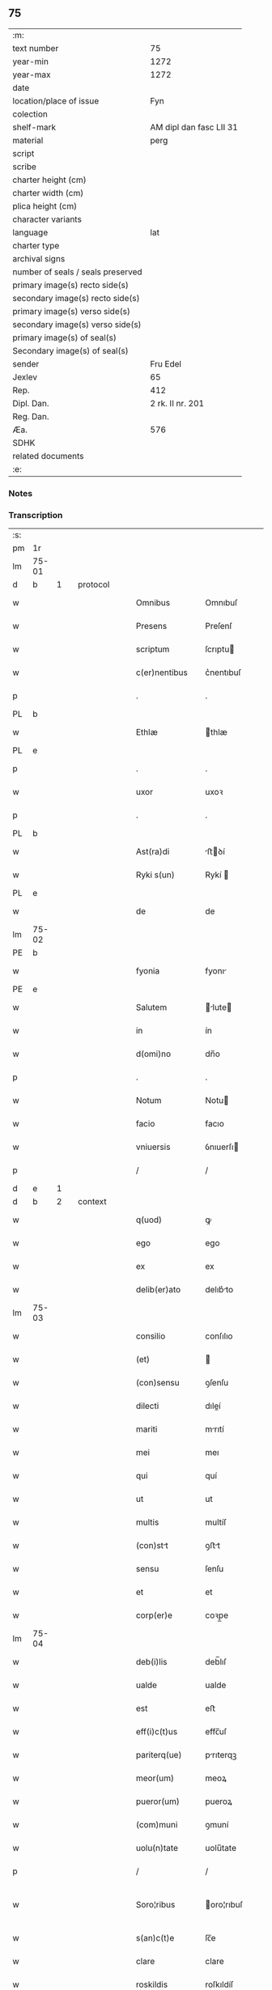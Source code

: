 ** 75

| :m:                               |                         |
| text number                       |                      75 |
| year-min                          |                    1272 |
| year-max                          |                    1272 |
| date                              |                         |
| location/place of issue           |                     Fyn |
| colection                         |                         |
| shelf-mark                        | AM dipl dan fasc LII 31 |
| material                          |                    perg |
| script                            |                         |
| scribe                            |                         |
| charter height (cm)               |                         |
| charter width (cm)                |                         |
| plica height (cm)                 |                         |
| character variants                |                         |
| language                          |                     lat |
| charter type                      |                         |
| archival signs                    |                         |
| number of seals / seals preserved |                         |
| primary image(s) recto side(s)    |                         |
| secondary image(s) recto side(s)  |                         |
| primary image(s) verso side(s)    |                         |
| secondary image(s) verso side(s)  |                         |
| primary image(s) of seal(s)       |                         |
| Secondary image(s) of seal(s)     |                         |
| sender                            |                Fru Edel |
| Jexlev                            |                      65 |
| Rep.                              |                     412 |
| Dipl. Dan.                        |        2 rk. II nr. 201 |
| Reg. Dan.                         |                         |
| Æa.                               |                     576 |
| SDHK                              |                         |
| related documents                 |                         |
| :e:                               |                         |

*** Notes


*** Transcription
| :s: |       |   |   |   |   |                 |              |   |   |   |   |     |   |   |   |              |          |          |  |    |    |    |    |
| pm  | 1r    |   |   |   |   |                 |              |   |   |   |   |     |   |   |   |              |          |          |  |    |    |    |    |
| lm  | 75-01 |   |   |   |   |                 |              |   |   |   |   |     |   |   |   |              |          |          |  |    |    |    |    |
| d  | b     | 1  |   | protocol  |   |                 |              |   |   |   |   |     |   |   |   |              |          |          |  |    |    |    |    |
| w   |       |   |   |   |   | Omnibus         | Omnıbuſ      |   |   |   |   | lat |   |   |   |        75-01 | 1:protocol |          |  |    |    |    |    |
| w   |       |   |   |   |   | Presens         | Preſenſ      |   |   |   |   | lat |   |   |   |        75-01 | 1:protocol |          |  |    |    |    |    |
| w   |       |   |   |   |   | scriptum        | ſcrıptu     |   |   |   |   | lat |   |   |   |        75-01 | 1:protocol |          |  |    |    |    |    |
| w   |       |   |   |   |   | c(er)nentibus   | c͛nentıbuſ    |   |   |   |   | lat |   |   |   |        75-01 | 1:protocol |          |  |    |    |    |    |
| p   |       |   |   |   |   | .               | .            |   |   |   |   | lat |   |   |   |        75-01 | 1:protocol |          |  |    |    |    |    |
| PL  | b     |   |   |   |   |                 |              |   |   |   |   |     |   |   |   |              |          |          |  |    |    |    |    |
| w   |       |   |   |   |   | Ethlæ           | thlæ        |   |   |   |   | lat |   |   |   |        75-01 | 1:protocol |          |  |    |    |2430|    |
| PL  | e     |   |   |   |   |                 |              |   |   |   |   |     |   |   |   |              |          |          |  |    |    |    |    |
| p   |       |   |   |   |   | .               | .            |   |   |   |   | lat |   |   |   |        75-01 | 1:protocol |          |  |    |    |    |    |
| w   |       |   |   |   |   | uxor            | uxoꝛ         |   |   |   |   | lat |   |   |   |        75-01 | 1:protocol |          |  |    |    |    |    |
| p   |       |   |   |   |   | .               | .            |   |   |   |   | lat |   |   |   |        75-01 | 1:protocol |          |  |    |    |    |    |
| PL  | b     |   |   |   |   |                 |              |   |   |   |   |     |   |   |   |              |          |          |  |    |    |    |    |
| w   |       |   |   |   |   | Ast(ra)di       | ﬅꝺí        |   |   |   |   | lat |   |   |   |        75-01 | 1:protocol |          |  |    |    |2431|    |
| w   |       |   |   |   |   | Ryki s(un)      | Rykí        |   |   |   |   | lat |   |   |   |        75-01 | 1:protocol |          |  |    |    |2431|    |
| PL  | e     |   |   |   |   |                 |              |   |   |   |   |     |   |   |   |              |          |          |  |    |    |    |    |
| w   |       |   |   |   |   | de              | de           |   |   |   |   | lat |   |   |   |        75-01 | 1:protocol |          |  |    |    |    |    |
| lm  | 75-02 |   |   |   |   |                 |              |   |   |   |   |     |   |   |   |              |          |          |  |    |    |    |    |
| PE  | b     |   |   |   |   |                 |              |   |   |   |   |     |   |   |   |              |          |          |  |    |    |    |    |
| w   |       |   |   |   |   | fyonia          | fyonı       |   |   |   |   | lat |   |   |   |        75-02 | 1:protocol |          |  |2614|    |    |    |
| PE  | e     |   |   |   |   |                 |              |   |   |   |   |     |   |   |   |              |          |          |  |    |    |    |    |
| w   |       |   |   |   |   | Salutem         | lute      |   |   |   |   | lat |   |   |   |        75-02 | 1:protocol |          |  |    |    |    |    |
| w   |       |   |   |   |   | in              | ín           |   |   |   |   | lat |   |   |   |        75-02 | 1:protocol |          |  |    |    |    |    |
| w   |       |   |   |   |   | d(omi)no        | dn̅o          |   |   |   |   | lat |   |   |   |        75-02 | 1:protocol |          |  |    |    |    |    |
| p   |       |   |   |   |   | .               | .            |   |   |   |   | lat |   |   |   |        75-02 | 1:protocol |          |  |    |    |    |    |
| w   |       |   |   |   |   | Notum           | Notu        |   |   |   |   | lat |   |   |   |        75-02 | 1:protocol |          |  |    |    |    |    |
| w   |       |   |   |   |   | facio           | facıo        |   |   |   |   | lat |   |   |   |        75-02 | 1:protocol |          |  |    |    |    |    |
| w   |       |   |   |   |   | vniuersis       | ỽnıuerſı    |   |   |   |   | lat |   |   |   |        75-02 | 1:protocol |          |  |    |    |    |    |
| p   |       |   |   |   |   | /               | /            |   |   |   |   | lat |   |   |   |        75-02 | 1:protocol |          |  |    |    |    |    |
| d  | e     | 1  |   |   |   |                 |              |   |   |   |   |     |   |   |   |              |          |          |  |    |    |    |    |
| d  | b     | 2  |   | context  |   |                 |              |   |   |   |   |     |   |   |   |              |          |          |  |    |    |    |    |
| w   |       |   |   |   |   | q(uod)          | ꝙ            |   |   |   |   | lat |   |   |   |        75-02 | 2:context |          |  |    |    |    |    |
| w   |       |   |   |   |   | ego             | ego          |   |   |   |   | lat |   |   |   |        75-02 | 2:context |          |  |    |    |    |    |
| w   |       |   |   |   |   | ex              | ex           |   |   |   |   | lat |   |   |   |        75-02 | 2:context |          |  |    |    |    |    |
| w   |       |   |   |   |   | delib(er)ato    | delıb͛to     |   |   |   |   | lat |   |   |   |        75-02 | 2:context |          |  |    |    |    |    |
| lm  | 75-03 |   |   |   |   |                 |              |   |   |   |   |     |   |   |   |              |          |          |  |    |    |    |    |
| w   |       |   |   |   |   | consilio        | conſılıo     |   |   |   |   | lat |   |   |   |        75-03 | 2:context |          |  |    |    |    |    |
| w   |       |   |   |   |   | (et)            |             |   |   |   |   | lat |   |   |   |        75-03 | 2:context |          |  |    |    |    |    |
| w   |       |   |   |   |   | (con)sensu      | ꝯſenſu       |   |   |   |   | lat |   |   |   |        75-03 | 2:context |          |  |    |    |    |    |
| w   |       |   |   |   |   | dilecti         | dıleí       |   |   |   |   | lat |   |   |   |        75-03 | 2:context |          |  |    |    |    |    |
| w   |       |   |   |   |   | mariti          | mrıtí       |   |   |   |   | lat |   |   |   |        75-03 | 2:context |          |  |    |    |    |    |
| w   |       |   |   |   |   | mei             | meı          |   |   |   |   | lat |   |   |   |        75-03 | 2:context |          |  |    |    |    |    |
| w   |       |   |   |   |   | qui             | quí          |   |   |   |   | lat |   |   |   |        75-03 | 2:context |          |  |    |    |    |    |
| w   |       |   |   |   |   | ut              | ut           |   |   |   |   | lat |   |   |   |        75-03 | 2:context |          |  |    |    |    |    |
| w   |       |   |   |   |   | multis          | multíſ       |   |   |   |   | lat |   |   |   |        75-03 | 2:context |          |  |    |    |    |    |
| w   |       |   |   |   |   | (con)stt       | ꝯﬅt         |   |   |   |   | lat |   |   |   |        75-03 | 2:context |          |  |    |    |    |    |
| w   |       |   |   |   |   | sensu           | ſenſu        |   |   |   |   | lat |   |   |   |        75-03 | 2:context |          |  |    |    |    |    |
| w   |       |   |   |   |   | et              | et           |   |   |   |   | lat |   |   |   |        75-03 | 2:context |          |  |    |    |    |    |
| w   |       |   |   |   |   | corp(er)e       | coꝛp̲e        |   |   |   |   | lat |   |   |   |        75-03 | 2:context |          |  |    |    |    |    |
| lm  | 75-04 |   |   |   |   |                 |              |   |   |   |   |     |   |   |   |              |          |          |  |    |    |    |    |
| w   |       |   |   |   |   | deb(i)lis       | deb̅lıſ       |   |   |   |   | lat |   |   |   |        75-04 | 2:context |          |  |    |    |    |    |
| w   |       |   |   |   |   | ualde           | ualde        |   |   |   |   | lat |   |   |   |        75-04 | 2:context |          |  |    |    |    |    |
| w   |       |   |   |   |   | est             | eﬅ           |   |   |   |   | lat |   |   |   |        75-04 | 2:context |          |  |    |    |    |    |
| w   |       |   |   |   |   | eff(i)c(t)us    | effc̅uſ       |   |   |   |   | lat |   |   |   |        75-04 | 2:context |          |  |    |    |    |    |
| w   |       |   |   |   |   | pariterq(ue)    | prıterqꝫ    |   |   |   |   | lat |   |   |   |        75-04 | 2:context |          |  |    |    |    |    |
| w   |       |   |   |   |   | meor(um)        | meoꝝ         |   |   |   |   | lat |   |   |   |        75-04 | 2:context |          |  |    |    |    |    |
| w   |       |   |   |   |   | pueror(um)      | pueroꝝ       |   |   |   |   | lat |   |   |   |        75-04 | 2:context |          |  |    |    |    |    |
| w   |       |   |   |   |   | (com)muni       | ꝯmuní        |   |   |   |   | lat |   |   |   |        75-04 | 2:context |          |  |    |    |    |    |
| w   |       |   |   |   |   | uolu(n)tate     | uolu̅tate     |   |   |   |   | lat |   |   |   |        75-04 | 2:context |          |  |    |    |    |    |
| p   |       |   |   |   |   | /               | /            |   |   |   |   | lat |   |   |   |        75-04 | 2:context |          |  |    |    |    |    |
| w   |       |   |   |   |   | Soro¦ribus      | oro¦rıbuſ   |   |   |   |   | lat |   |   |   | 75-04--75-05 | 2:context |          |  |    |    |    |    |
| w   |       |   |   |   |   | s(an)c(t)e      | ſc̅e          |   |   |   |   | lat |   |   |   |        75-05 | 2:context |          |  |    |    |    |    |
| w   |       |   |   |   |   | clare           | clare        |   |   |   |   | lat |   |   |   |        75-05 | 2:context |          |  |    |    |    |    |
| w   |       |   |   |   |   | roskildis       | roſkıldíſ    |   |   |   |   | lat |   |   |   |        75-05 | 2:context |          |  |    |    |    |    |
| p   |       |   |   |   |   | /               | /            |   |   |   |   | lat |   |   |   |        75-05 | 2:context |          |  |    |    |    |    |
| w   |       |   |   |   |   | pro             | pro          |   |   |   |   | lat |   |   |   |        75-05 | 2:context |          |  |    |    |    |    |
| w   |       |   |   |   |   | uiginti         | uıgıntí      |   |   |   |   | lat |   |   |   |        75-05 | 2:context |          |  |    |    |    |    |
| w   |       |   |   |   |   | m(a)rcis        | mrcıſ       |   |   |   |   | lat |   |   |   |        75-05 | 2:context |          |  |    |    |    |    |
| w   |       |   |   |   |   | d(enariorum)    | ..          |   |   |   |   | lat |   |   |   |        75-05 | 2:context |          |  |    |    |    |    |
| w   |       |   |   |   |   | usual(is)       | uſual̅        |   |   |   |   | lat |   |   |   |        75-05 | 2:context |          |  |    |    |    |    |
| w   |       |   |   |   |   | monete          | monete       |   |   |   |   | lat |   |   |   |        75-05 | 2:context |          |  |    |    |    |    |
| lm  | 75-06 |   |   |   |   |                 |              |   |   |   |   |     |   |   |   |              |          |          |  |    |    |    |    |
| w   |       |   |   |   |   | q(ua)s          | qſ          |   |   |   |   | lat |   |   |   |        75-06 | 2:context |          |  |    |    |    |    |
| w   |       |   |   |   |   | eis             | eıſ          |   |   |   |   | lat |   |   |   |        75-06 | 2:context |          |  |    |    |    |    |
| w   |       |   |   |   |   | ex              | ex           |   |   |   |   | lat |   |   |   |        75-06 | 2:context |          |  |    |    |    |    |
| w   |       |   |   |   |   | debito          | debıto       |   |   |   |   | lat |   |   |   |        75-06 | 2:context |          |  |    |    |    |    |
| w   |       |   |   |   |   | soluere         | ſoluere      |   |   |   |   | lat |   |   |   |        75-06 | 2:context |          |  |    |    |    |    |
| w   |       |   |   |   |   | teneor          | teneoꝛ       |   |   |   |   | lat |   |   |   |        75-06 | 2:context |          |  |    |    |    |    |
| w   |       |   |   |   |   | quandam         | qund      |   |   |   |   | lat |   |   |   |        75-06 | 2:context |          |  |    |    |    |    |
| w   |       |   |   |   |   | h(er)editatem   | h͛edıtte    |   |   |   |   | lat |   |   |   |        75-06 | 2:context |          |  |    |    |    |    |
| w   |       |   |   |   |   | que             | que          |   |   |   |   | lat |   |   |   |        75-06 | 2:context |          |  |    |    |    |    |
| w   |       |   |   |   |   | michi           | mıchí        |   |   |   |   | lat |   |   |   |        75-06 | 2:context |          |  |    |    |    |    |
| lm  | 75-07 |   |   |   |   |                 |              |   |   |   |   |     |   |   |   |              |          |          |  |    |    |    |    |
| w   |       |   |   |   |   | in              | ín           |   |   |   |   | lat |   |   |   |        75-07 | 2:context |          |  |    |    |    |    |
| PL  | b     |   |   |   |   |                 |              |   |   |   |   |     |   |   |   |              |          |          |  |    |    |    |    |
| w   |       |   |   |   |   | la⸠ng⸡landia    | l⸠ng⸡lanꝺı |   |   |   |   | lat |   |   |   |        75-07 | 2:context |          |  |    |    |2432|    |
| PL  | e     |   |   |   |   |                 |              |   |   |   |   |     |   |   |   |              |          |          |  |    |    |    |    |
| w   |       |   |   |   |   | Actinet         | ınet       |   |   |   |   | lat |   |   |   |        75-07 | 2:context |          |  |    |    |    |    |
| w   |       |   |   |   |   | post            | poﬅ          |   |   |   |   | lat |   |   |   |        75-07 | 2:context |          |  |    |    |    |    |
| w   |       |   |   |   |   | morte(m)        | moꝛte̅        |   |   |   |   | lat |   |   |   |        75-07 | 2:context |          |  |    |    |    |    |
| PE  | b     |   |   |   |   |                 |              |   |   |   |   |     |   |   |   |              |          |          |  |    |    |    |    |
| w   |       |   |   |   |   | petri           | petrı        |   |   |   |   | lat |   |   |   |        75-07 | 2:context |          |  |2615|    |    |    |
| w   |       |   |   |   |   | d(i)c(t)i       | dc̅ı          |   |   |   |   | lat |   |   |   |        75-07 | 2:context |          |  |2615|    |    |    |
| w   |       |   |   |   |   | wtnyrthi(n)g    | wtnyrthı̅g    |   |   |   |   | lat |   |   |   |        75-07 | 2:context |          |  |2615|    |    |    |
| PE  | e     |   |   |   |   |                 |              |   |   |   |   |     |   |   |   |              |          |          |  |    |    |    |    |
| w   |       |   |   |   |   | iam             | ı          |   |   |   |   | lat |   |   |   |        75-07 | 2:context |          |  |    |    |    |    |
| w   |       |   |   |   |   | desun¦cti       | deſun¦ctí    |   |   |   |   | lat |   |   |   |  75-07—75-08 | 2:context |          |  |    |    |    |    |
| w   |       |   |   |   |   | tam             | ta          |   |   |   |   | lat |   |   |   |        75-08 | 2:context |          |  |    |    |    |    |
| w   |       |   |   |   |   | in              | í           |   |   |   |   | lat |   |   |   |        75-08 | 2:context |          |  |    |    |    |    |
| w   |       |   |   |   |   | mobilib(us)     | mobılıbꝫ     |   |   |   |   | lat |   |   |   |        75-08 | 2:context |          |  |    |    |    |    |
| w   |       |   |   |   |   | quam            | qu         |   |   |   |   | lat |   |   |   |        75-08 | 2:context |          |  |    |    |    |    |
| w   |       |   |   |   |   | no(n)           | no̅           |   |   |   |   | lat |   |   |   |        75-08 | 2:context |          |  |    |    |    |    |
| w   |       |   |   |   |   | mobilib(us)     | mobılıbꝫ     |   |   |   |   | lat |   |   |   |        75-08 | 2:context |          |  |    |    |    |    |
| w   |       |   |   |   |   | tenore          | tenoꝛe       |   |   |   |   | lat |   |   |   |        75-08 | 2:context |          |  |    |    |    |    |
| w   |       |   |   |   |   | p(re)sen(cium)  | p͛ſe̅         |   |   |   |   | lat |   |   |   |        75-08 | 2:context |          |  |    |    |    |    |
| p   |       |   |   |   |   | .               | .            |   |   |   |   | lat |   |   |   |        75-08 | 2:context |          |  |    |    |    |    |
| w   |       |   |   |   |   | scotho          | ſcotho       |   |   |   |   | dan |   |   |   |        75-08 | 2:context |          |  |    |    |    |    |
| w   |       |   |   |   |   | (et)            |             |   |   |   |   | lat |   |   |   |        75-08 | 2:context |          |  |    |    |    |    |
| w   |       |   |   |   |   | assigno         | aſſıgno      |   |   |   |   | lat |   |   |   |        75-08 | 2:context |          |  |    |    |    |    |
| lm  | 75-09 |   |   |   |   |                 |              |   |   |   |   |     |   |   |   |              |          |          |  |    |    |    |    |
| w   |       |   |   |   |   | libere          | libere       |   |   |   |   | lat |   |   |   |        75-09 | 2:context |          |  |    |    |    |    |
| w   |       |   |   |   |   | (et)            |             |   |   |   |   | lat |   |   |   |        75-09 | 2:context |          |  |    |    |    |    |
| w   |       |   |   |   |   | integral(ite)r  | ıntegrlr̅    |   |   |   |   | lat |   |   |   |        75-09 | 2:context |          |  |    |    |    |    |
| w   |       |   |   |   |   | Ac              | c           |   |   |   |   | lat |   |   |   |        75-09 | 2:context |          |  |    |    |    |    |
| w   |       |   |   |   |   | inp(er)petuu(m) | ınp̲petuu̅     |   |   |   |   | lat |   |   |   |        75-09 | 2:context |          |  |    |    |    |    |
| w   |       |   |   |   |   | possid(e)ndam   | poſſıdnd  |   |   |   |   | lat |   |   |   |        75-09 | 2:context |          |  |    |    |    |    |
| p   |       |   |   |   |   | .               | .            |   |   |   |   | lat |   |   |   |        75-09 | 2:context |          |  |    |    |    |    |
| d  | e     | 2  |   |   |   |                 |              |   |   |   |   |     |   |   |   |              |          |          |  |    |    |    |    |
| d  | b     | 3  |   | eschatocol  |   |                 |              |   |   |   |   |     |   |   |   |              |          |          |  |    |    |    |    |
| w   |       |   |   |   |   | In              | In           |   |   |   |   | lat |   |   |   |        75-09 | 3:eschatocol |          |  |    |    |    |    |
| w   |       |   |   |   |   | cuius           | cuıuſ        |   |   |   |   | lat |   |   |   |        75-09 | 3:eschatocol |          |  |    |    |    |    |
| w   |       |   |   |   |   | rei             | reí          |   |   |   |   | lat |   |   |   |        75-09 | 3:eschatocol |          |  |    |    |    |    |
| lm  | 75-10 |   |   |   |   |                 |              |   |   |   |   |     |   |   |   |              |          |          |  |    |    |    |    |
| w   |       |   |   |   |   | testimoniu(m)   | teﬅımonıu̅    |   |   |   |   | lat |   |   |   |        75-10 | 3:eschatocol |          |  |    |    |    |    |
| w   |       |   |   |   |   | sigillu(m)      | ſıgıllu̅      |   |   |   |   | lat |   |   |   |        75-10 | 3:eschatocol |          |  |    |    |    |    |
| w   |       |   |   |   |   | meum            | meu         |   |   |   |   | lat |   |   |   |        75-10 | 3:eschatocol |          |  |    |    |    |    |
| w   |       |   |   |   |   | p(re)senti      | p͛ſentí       |   |   |   |   | lat |   |   |   |        75-10 | 3:eschatocol |          |  |    |    |    |    |
| w   |       |   |   |   |   | sc(ri)pto       | ſcpto       |   |   |   |   | lat |   |   |   |        75-10 | 3:eschatocol |          |  |    |    |    |    |
| w   |       |   |   |   |   | duxi            | duxí         |   |   |   |   | lat |   |   |   |        75-10 | 3:eschatocol |          |  |    |    |    |    |
| w   |       |   |   |   |   | Apponendum      | onendu    |   |   |   |   | lat |   |   |   |        75-10 | 3:eschatocol |          |  |    |    |    |    |
| lm  | 75-11 |   |   |   |   |                 |              |   |   |   |   |     |   |   |   |              |          |          |  |    |    |    |    |
| w   |       |   |   |   |   | Dat(um)         | Dt̅          |   |   |   |   | lat |   |   |   |        75-11 | 3:eschatocol |          |  |    |    |    |    |
| PL  | b     |   |   |   |   |                 |              |   |   |   |   |     |   |   |   |              |          |          |  |    |    |    |    |
| w   |       |   |   |   |   | fyonie          | fyoníe       |   |   |   |   | lat |   |   |   |        75-11 | 3:eschatocol |          |  |    |    |2433|    |
| PL  | e     |   |   |   |   |                 |              |   |   |   |   |     |   |   |   |              |          |          |  |    |    |    |    |
| w   |       |   |   |   |   | Anno            | nno         |   |   |   |   | lat |   |   |   |        75-11 | 3:eschatocol |          |  |    |    |    |    |
| w   |       |   |   |   |   | d(omi)ni        | dn̅i          |   |   |   |   | lat |   |   |   |        75-11 | 3:eschatocol |          |  |    |    |    |    |
| p   |       |   |   |   |   | .               | .            |   |   |   |   | lat |   |   |   |        75-11 | 3:eschatocol |          |  |    |    |    |    |
| w   |       |   |   |   |   | millesimo       | ílleſımo    |   |   |   |   | lat |   |   |   |        75-11 | 3:eschatocol |          |  |    |    |    |    |
| p   |       |   |   |   |   | .               | .            |   |   |   |   | lat |   |   |   |        75-11 | 3:eschatocol |          |  |    |    |    |    |
| w   |       |   |   |   |   | duce(n)tesimo   | duce̅teſımo   |   |   |   |   | lat |   |   |   |        75-11 | 3:eschatocol |          |  |    |    |    |    |
| p   |       |   |   |   |   | .               | .            |   |   |   |   | lat |   |   |   |        75-11 | 3:eschatocol |          |  |    |    |    |    |
| w   |       |   |   |   |   | septuagesimo    | ſeptugeſımo |   |   |   |   | lat |   |   |   |        75-11 | 3:eschatocol |          |  |    |    |    |    |
| p   |       |   |   |   |   | .               | .            |   |   |   |   | lat |   |   |   |        75-11 | 3:eschatocol |          |  |    |    |    |    |
| w   |       |   |   |   |   | secu(n)do       | ſecu̅do       |   |   |   |   | lat |   |   |   |        75-11 | 3:eschatocol |          |  |    |    |    |    |
| p   |       |   |   |   |   | .               | .            |   |   |   |   | lat |   |   |   |        75-11 | 3:eschatocol |          |  |    |    |    |    |
| d  | e     | 3  |   |   |   |                 |              |   |   |   |   |     |   |   |   |              |          |          |  |    |    |    |    |
| :e: |       |   |   |   |   |                 |              |   |   |   |   |     |   |   |   |              |          |          |  |    |    |    |    |